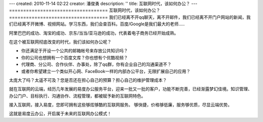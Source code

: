 ---
created: 2010-11-14 02:22
creator: 潘俊勇
description: ''
title: 互联网时代，该如何办公？
---
===================================
互联网时代，该如何办公？
===================================
我们已经离不开qq聊天，离不开邮件，我们已经离不开门户网站的新闻，我们已经离不开微博、视频网站。学习东西，我们会查百科。百度/Google是我们最大的老师.....

阿里巴巴的成功、淘宝的成功、京东/当当/亚马逊的成功，代表着电子商务已经开始成熟。

在这个被互联网彻底改变的时代，我们该如何办公呢？

- 你还满足于开设一个公共的邮箱帐号来存放公共知识吗？
- 你的公司也想拥有一个百度文库？你也想有个优酷视频？
- 代理商、分公司、合作伙伴、办事处，除了qq群，你有企业自己的沟通渠道不？
- 或者你希望建立一个类似开心网、FaceBook一样的内部办公平台，无限扩展自己的应用？

太庞大了吗？太遥不可及？您是否还在担心自己的预算？担心自己的维护管理成本？

就在互联网的云端，经历几年发展的易度办公服务平台，迎来一批又一批的客户，功能不断完善，已经渐露梦幻佳境。知识管理、办公门户、目标执行、沟通协作、流程管理，都被赋予新的互联网特色。

接入互联网，接入易度，您即可拥有这些够炫够酷的互联网服务。 
够快捷，价格够低廉，服务够优质，尽显云端优势。

这就是易度云办公，开启属于未来的互联网办公模式！

